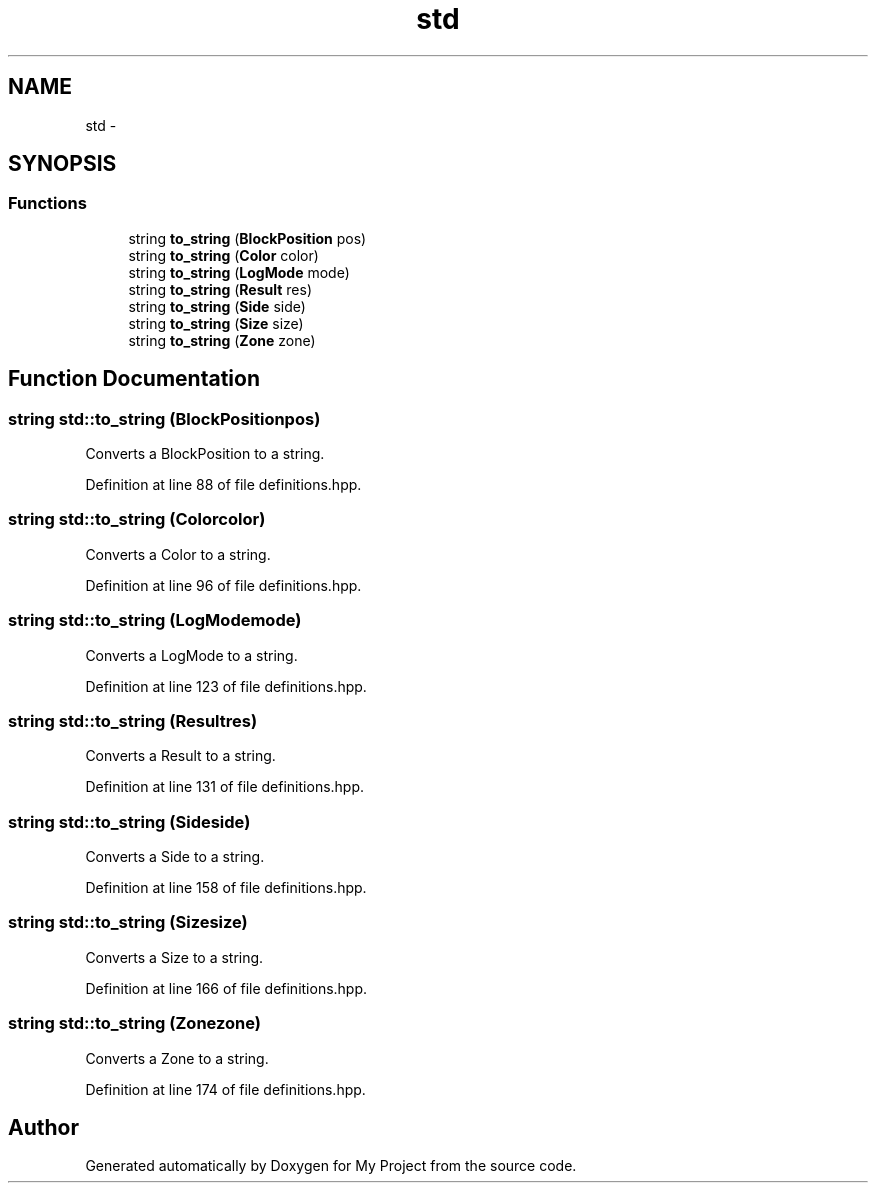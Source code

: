 .TH "std" 3 "Tue Mar 8 2016" "My Project" \" -*- nroff -*-
.ad l
.nh
.SH NAME
std \- 
.SH SYNOPSIS
.br
.PP
.SS "Functions"

.in +1c
.ti -1c
.RI "string \fBto_string\fP (\fBBlockPosition\fP pos)"
.br
.ti -1c
.RI "string \fBto_string\fP (\fBColor\fP color)"
.br
.ti -1c
.RI "string \fBto_string\fP (\fBLogMode\fP mode)"
.br
.ti -1c
.RI "string \fBto_string\fP (\fBResult\fP res)"
.br
.ti -1c
.RI "string \fBto_string\fP (\fBSide\fP side)"
.br
.ti -1c
.RI "string \fBto_string\fP (\fBSize\fP size)"
.br
.ti -1c
.RI "string \fBto_string\fP (\fBZone\fP zone)"
.br
.in -1c
.SH "Function Documentation"
.PP 
.SS "string std::to_string (\fBBlockPosition\fPpos)"
Converts a BlockPosition to a string\&. 
.PP
Definition at line 88 of file definitions\&.hpp\&.
.SS "string std::to_string (\fBColor\fPcolor)"
Converts a Color to a string\&. 
.PP
Definition at line 96 of file definitions\&.hpp\&.
.SS "string std::to_string (\fBLogMode\fPmode)"
Converts a LogMode to a string\&. 
.PP
Definition at line 123 of file definitions\&.hpp\&.
.SS "string std::to_string (\fBResult\fPres)"
Converts a Result to a string\&. 
.PP
Definition at line 131 of file definitions\&.hpp\&.
.SS "string std::to_string (\fBSide\fPside)"
Converts a Side to a string\&. 
.PP
Definition at line 158 of file definitions\&.hpp\&.
.SS "string std::to_string (\fBSize\fPsize)"
Converts a Size to a string\&. 
.PP
Definition at line 166 of file definitions\&.hpp\&.
.SS "string std::to_string (\fBZone\fPzone)"
Converts a Zone to a string\&. 
.PP
Definition at line 174 of file definitions\&.hpp\&.
.SH "Author"
.PP 
Generated automatically by Doxygen for My Project from the source code\&.
